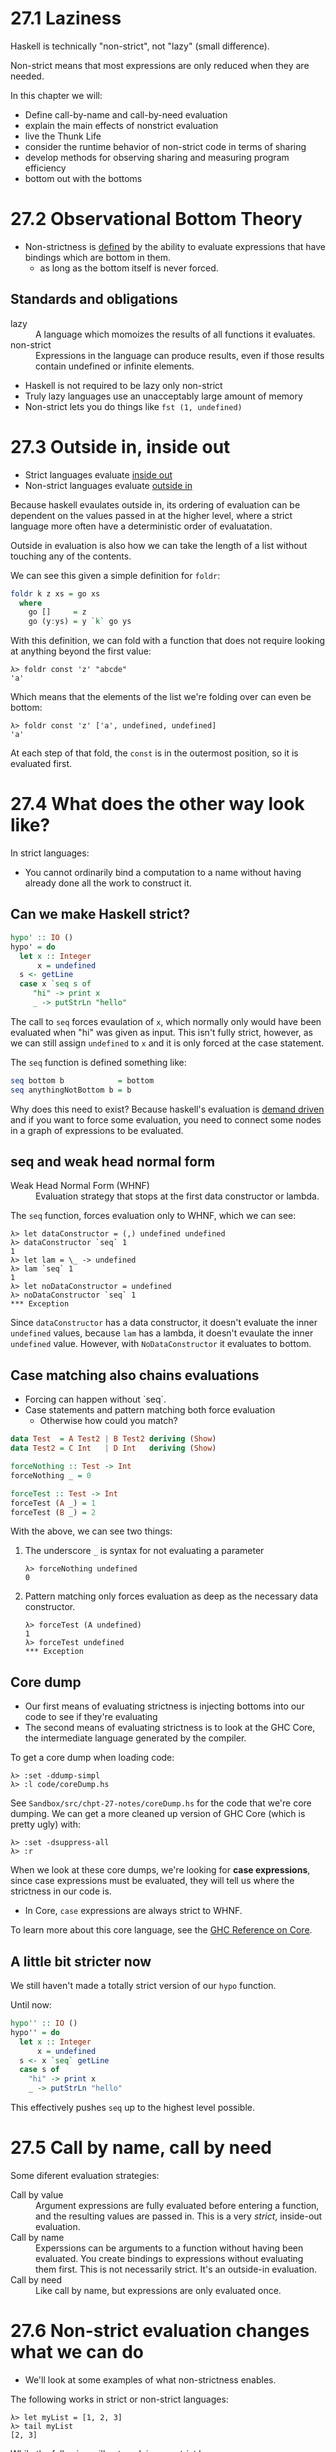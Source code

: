 * 27.1 Laziness

Haskell is technically "non-strict", not "lazy" (small difference).

Non-strict means that most expressions are only reduced when they are
needed.

In this chapter we will:

- Define call-by-name and call-by-need evaluation
- explain the main effects of nonstrict evaluation
- live the Thunk Life
- consider the runtime behavior of non-strict code in terms of sharing
- develop methods for observing sharing and measuring program efficiency
- bottom out with the bottoms

* 27.2 Observational Bottom Theory

- Non-strictness is _defined_ by the ability to evaluate expressions
  that have bindings which are bottom in them.
  -  as long as the bottom itself is never forced.

** Standards and obligations

- lazy :: A language which momoizes the results of all functions it
          evaluates.
- non-strict :: Expressions in the language can produce results, even
                if those results contain undefined or infinite
                elements.

- Haskell is not required to be lazy only non-strict
- Truly lazy languages use an unacceptably large amount of memory
- Non-strict lets you do things like ~fst (1, undefined)~

* 27.3 Outside in, inside out

- Strict languages evaluate _inside out_
- Non-strict languages evaluate _outside in_

Because haskell evaulates outside in, its ordering of evaluation can
be dependent on the values passed in at the higher level, where a
strict language more often have a deterministic order of evaluatation.

Outside in evaluation is also how we can take the length of a list
without touching any of the contents.

We can see this given a simple definition for ~foldr~:

#+BEGIN_SRC haskell
foldr k z xs = go xs
  where
    go []     = z
    go (y:ys) = y `k` go ys
#+END_SRC

With this definition, we can fold with a function that does not
require looking at anything beyond the first value:

    : λ> foldr const 'z' "abcde"
    : 'a'

Which means that the elements of the list we're folding over can even
be bottom:

    : λ> foldr const 'z' ['a', undefined, undefined]
    : 'a'

At each step of that fold, the ~const~ is in the outermost position,
so it is evaluated first.

* 27.4 What does the other way look like?

In strict languages:

- You cannot ordinarily bind a computation to a name without having
  already done all the work to construct it.

** Can we make Haskell strict?

#+BEGIN_SRC haskell
hypo' :: IO ()
hypo' = do
  let x :: Integer
      x = undefined
  s <- getLine
  case x `seq s of
     "hi" -> print x
     _ -> putStrLn "hello"
#+END_SRC

The call to ~seq~ forces evaulation of ~x~, which normally only would
have been evaluated when "hi" was given as input. This isn't fully
strict, however, as we can still assign ~undefined~ to ~x~ and it is
only forced at the case statement.

The ~seq~ function is defined something like:

#+BEGIN_SRC haskell
seq bottom b            = bottom
seq anythingNotBottom b = b
#+END_SRC

Why does this need to exist? Because haskell's evaluation is _demand
driven_ and if you want to force some evaluation, you need to connect
some nodes in a graph of expressions to be evaluated.

** seq and weak head normal form

- Weak Head Normal Form (WHNF) :: Evaluation strategy that stops at
     the first data constructor or lambda.

The ~seq~ function, forces evaluation only to WHNF, which we can see:

    : λ> let dataConstructor = (,) undefined undefined
    : λ> dataConstructor `seq` 1
    : 1
    : λ> let lam = \_ -> undefined
    : λ> lam `seq` 1
    : 1
    : λ> let noDataConstructor = undefined
    : λ> noDataConstructor `seq` 1
    : *** Exception

Since ~dataConstructor~ has a data constructor, it doesn't evaluate
the inner ~undefined~ values, because ~lam~ has a lambda, it doesn't
evaulate the inner ~undefined~ value. However, with
~NoDataConstructor~ it evaluates to bottom.

** Case matching also chains evaluations

- Forcing can happen without `seq`.
- Case statements and pattern matching both force evaluation
  - Otherwise how could you match?

#+BEGIN_SRC haskell
data Test  = A Test2 | B Test2 deriving (Show)
data Test2 = C Int   | D Int   deriving (Show)

forceNothing :: Test -> Int
forceNothing _ = 0

forceTest :: Test -> Int
forceTest (A _) = 1
forceTest (B _) = 2
#+END_SRC


With the above, we can see two things:

1. The underscore ~_~ is syntax for not evaluating a parameter

        : λ> forceNothing undefined
        : 0

2. Pattern matching only forces evaluation as deep as the necessary
   data constructor.

        : λ> forceTest (A undefined)
        : 1
        : λ> forceTest undefined
        : *** Exception

** Core dump

- Our first means of evaluating strictness is injecting bottoms into
  our code to see if they're evaluating
- The second means of evaluating strictness is to look at the GHC
  Core, the intermediate language generated by the compiler.

To get a core dump when loading code:

    : λ> :set -ddump-simpl
    : λ> :l code/coreDump.hs

See ~Sandbox/src/chpt-27-notes/coreDump.hs~ for the code that we're
core dumping. We can get a more cleaned up version of GHC Core (which
is pretty ugly) with:

    : λ> :set -dsuppress-all
    : λ> :r

When we look at these core dumps, we're looking for *case
expressions*, since case expressions must be evaluated, they will tell
us where the strictness in our code is.

- In Core, ~case~ expressions are always strict to WHNF.

To learn more about this core language, see the [[https://ghc.haskell.org/trac/ghc/wiki/Commentary/Compiler/CoreSynType][GHC Reference on Core]].

** A little bit stricter now

We still haven't made a totally strict version of our ~hypo~ function.

Until now:

#+BEGIN_SRC haskell
hypo'' :: IO ()
hypo'' = do
  let x :: Integer
      x = undefined
  s <- x `seq` getLine
  case s of
    "hi" -> print x
    _ -> putStrLn "hello"
#+END_SRC

This effectively pushes ~seq~ up to the highest level possible.

* 27.5 Call by name, call by need

Some diferent evaluation strategies:

- Call by value :: Argument expressions are fully evaluated before
                   entering a function, and the resulting values are
                   passed in. This is a very /strict/, inside-out
                   evaluation.
- Call by name :: Experssions can be arguments to a function without
                  having been evaluated. You create bindings to
                  expressions without evaluating them first. This is
                  not necessarily strict. It's an outside-in
                  evaluation.
- Call by need :: Like call by name, but expressions are only
                  evaluated once.

* 27.6 Non-strict evaluation changes what we can do

- We'll look at some examples of what non-strictness enables.

The following works in strict or non-strict languages:

    : λ> let myList = [1, 2, 3]
    : λ> tail myList
    : [2, 3]

While the following will not work in non-strict languages:

    : λ> let myList' = [undefined, 2, 3]
    : λ> tail myList'
    : [2, 3]

The above would not work, because in a strict language, ~myList'~
would have to be fully evaluated before a tail could be taken.

* 27.7 Thunk Life

- thunk :: a reference for a suspended computation that might be
           performed or computed at a later point in the program. They
           are computations that are not evaluated up to WHNF.

GHCi has a command ~:sprint~ which lets us look at what has already
been evaluated.

Compare four computations:

1. all the type constructors are constant
2. The type constructors are polymorphic
3. The type constructors are constant, but there is a potential
   function application.
4. There is a top level computation

    : λ> let myList1 = [1, 2, 3] :: [Integer]
    : λ> :sprint myList1
    : myList1 = [1, 2, 3]
    :
    : λ> let myList2 = [1, 2, 3]
    : λ> :sprint myList2
    : myList2 = _
    :
    : λ> let myList3 = [1, 2, id 3] :: [Integer]
    : λ> :sprint myList3
    : myList1 = [1, 2, _]
    :
    : λ> let myList4 = [1, 2, id 1] :: [Integer]
    : λ> let myList4 = myList4 ++ undefined
    : λ> :sprint myList4
    : myList4 = _


*Note:* The above is what the book says should happen, but not what
happens in my version of GHCi (8.0.1).

* 27.8 Sharing is caring

- sharing :: when a computation is named, the results of evaluating
             the computation can be shared between all references to
             the name without re-evaluating it.
  - Important due to memory constraints
  - Lets us go beyond pure call-by-name
  - Sharing is turned on and off by the compiler when it decides one
    strategy will be faster

** Using trace to observe sharing

The ~Debug.Trace~ module has functions that can output string without
an IO context (not for production use!). They'll let us poke at
sharing.

You can have GCHi print out every evaluation of a variable by setting
a "trace" on it:

    : λ> let a = trace "ayy" 1
    : λ> a
    : ayy
    : 1

** What promotes sharing?

Naming thins is a good way to signal to GCH to share something.

    : λ> let a = trace "ayy" (1 :: Int)
    : λ> a + a
    : ayy
    : 2

*Note:* I don't see this behavior in my compiler, but this is what the
book says should happen.

** What suberts or prevents sharing

Defining functions differently? Typeclass constraints? I'm pretty
unclear on what this section is getting at.

** Why polymorphic values never seem to get forced

GHC will often be oportunistically strict with data when it sees its
value cannot be bottom (like when they're a literal value).

It's more complicated when we see that typeclass constriants, under
they hood, get simplified into additional arguments.

** Forcing sharing

- You can force sharing by giving your expression a name
- Commonly with ~let~

* 27.9 Refutable and irrefutable patterns

- irrefutable patterns :: A pattern matching pattern which will never
     fail to match
- refuttable pattern :: A pattern matching pattern whic has potential
     failures.

#+BEGIN_SRC haskell
refutable :: Bool -> Bool
refutable True = False
refutable False = True

irrefutable :: Bool -> Bool
irrefutable x = not x
#+END_SRC

*Note:* The pattern is refutable or irrefutable, not the function, we
can combine these types of pattern matching in one function:

#+BEGIN_SRC haskell
both :: Num a => a -> a
both 0 = 1
both 1 = 0
both x = x
#+END_SRC

** Lazy patterns

We can make pattern matching lazy using a tilde:

#+BEGIN_SRC haskell
strictPattern :: (a, b) -> String
strictPattern (a, b) = const "Cousin It" a

lazyPattern :: (a, b) -> String
lazyPattern ~(a, b) = const "Cousin It" a
#+END_SRC

Because we're matching lazily on ~(a, b)~, the following will work:

    : λ> lazyPattern undefined
    : Cousin It

Whereas with ~strictPattern~ it would have thrown an error, because
pattern matching would have forced evaluation of the bottom.

* 27.10 Bang-patterns

If we want to evaluate an argument to a function without using it, we
could do it with ~seq~:

#+BEGIN_SRC haskell
manualSeq :: Bool -> Int
manualSeq b = b `seq` 1
#+END_SRC

Or we can use the language extension `BangPatterns` to do it

#+BEGIN_SRC haskell
{-# LANGUAGE BangPatterns #-}

banging :: Bool -> Int
banging !b = 1
#+END_SRC

* 27.11 Strict and StrictData
* 27.12 Adding strictness
* 27.13 Chapter Exercises
* 27.14 Follow-up resources

end 1075
